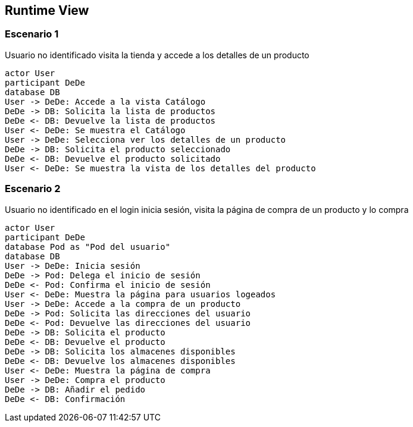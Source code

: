 [[section-runtime-view]]
== Runtime View

=== Escenario 1

Usuario no identificado visita la tienda y accede a los detalles de un producto

[plantuml,"Sequence diagram",png]
----
actor User
participant DeDe
database DB
User -> DeDe: Accede a la vista Catálogo
DeDe -> DB: Solicita la lista de productos
DeDe <- DB: Devuelve la lista de productos
User <- DeDe: Se muestra el Catálogo
User -> DeDe: Selecciona ver los detalles de un producto
DeDe -> DB: Solicita el producto seleccionado
DeDe <- DB: Devuelve el producto solicitado
User <- DeDe: Se muestra la vista de los detalles del producto
----
=== Escenario 2

Usuario no identificado en el login inicia sesión, visita la página de compra de un producto y lo compra

[plantuml,"Sequence diagram 2",png]
----
actor User
participant DeDe
database Pod as "Pod del usuario"
database DB
User -> DeDe: Inicia sesión
DeDe -> Pod: Delega el inicio de sesión
DeDe <- Pod: Confirma el inicio de sesión
User <- DeDe: Muestra la página para usuarios logeados
User -> DeDe: Accede a la compra de un producto
DeDe -> Pod: Solicita las direcciones del usuario
DeDe <- Pod: Devuelve las direcciones del usuario
DeDe -> DB: Solicita el producto
DeDe <- DB: Devuelve el producto
DeDe -> DB: Solicita los almacenes disponibles
DeDe <- DB: Devuelve los almacenes disponibles
User <- DeDe: Muestra la página de compra
User -> DeDe: Compra el producto
DeDe -> DB: Añadir el pedido
DeDe <- DB: Confirmación
----
